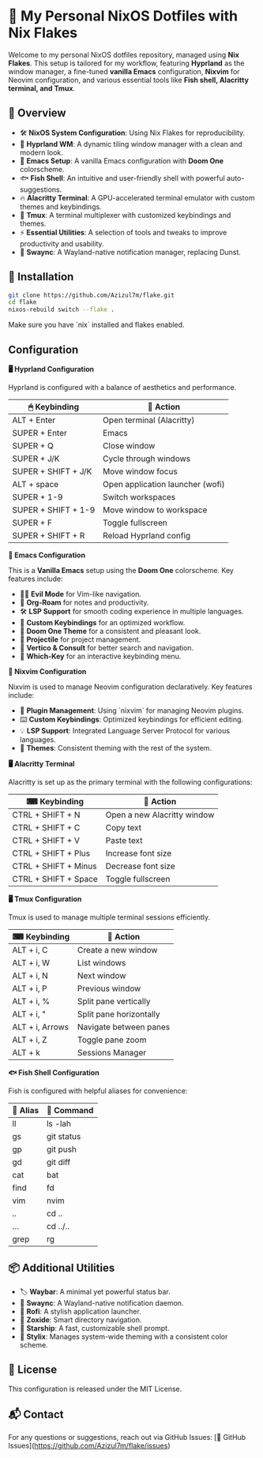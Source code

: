 * 🎯 My Personal NixOS Dotfiles with Nix Flakes

Welcome to my personal NixOS dotfiles repository, managed using *Nix Flakes*. This setup is tailored for my workflow, featuring *Hyprland* as the window manager, a fine-tuned *vanilla Emacs* configuration, *Nixvim* for Neovim configuration, and various essential tools like *Fish shell, Alacritty terminal, and Tmux*.

** 📌 Overview

- 🛠 *NixOS System Configuration*: Using Nix Flakes for reproducibility.
- 🎨 *Hyprland WM*: A dynamic tiling window manager with a clean and modern look.
- 📝 *Emacs Setup*: A vanilla Emacs configuration with *Doom One* colorscheme.
- 🐟 *Fish Shell*: An intuitive and user-friendly shell with powerful auto-suggestions.
- 🔥 *Alacritty Terminal*: A GPU-accelerated terminal emulator with custom themes and keybindings.
- 🔄 *Tmux*: A terminal multiplexer with customized keybindings and themes.
- ⚡ *Essential Utilities*: A selection of tools and tweaks to improve productivity and usability.
- 🔔 *Swaync*: A Wayland-native notification manager, replacing Dunst.

** 🚀 Installation

#+BEGIN_SRC bash
git clone https://github.com/Azizul7m/flake.git
cd flake
nixos-rebuild switch --flake .
#+END_SRC

Make sure you have `nix` installed and flakes enabled.

** Configuration

*🖥️ Hyprland Configuration*

Hyprland is configured with a balance of aesthetics and performance.

| 🖱 Keybinding       | 🏃 Action                        |
|---------------------+----------------------------------|
| ALT + Enter         | Open terminal (Alacritty)        |
| SUPER + Enter       | Emacs                            |
| SUPER + Q           | Close window                     |
| SUPER + J/K         | Cycle through windows            |
| SUPER + SHIFT + J/K | Move window focus                |
| ALT + space         | Open application launcher (wofi) |
| SUPER + 1-9         | Switch workspaces                |
| SUPER + SHIFT + 1-9 | Move window to workspace         |
| SUPER + F           | Toggle fullscreen                |
| SUPER + SHIFT + R   | Reload Hyprland config           |


*📝 Emacs Configuration*

This is a *Vanilla Emacs* setup using the *Doom One* colorscheme. Key features include:

- 🧛‍♂️ *Evil Mode* for Vim-like navigation.
- 📒 *Org-Roam* for notes and productivity.
- 🛠 *LSP Support* for smooth coding experience in multiple languages.
- 🎯 *Custom Keybindings* for an optimized workflow.
- 🎨 *Doom One Theme* for a consistent and pleasant look.
- 📂 *Projectile* for project management.
- 🔎 *Vertico & Consult* for better search and navigation.
- 📝 *Which-Key* for an interactive keybinding menu.


*🧠 Nixvim Configuration*

Nixvim is used to manage Neovim configuration declaratively. Key features include:

- 🔌 *Plugin Management*: Using `nixvim` for managing Neovim plugins.
- ⌨️ *Custom Keybindings*: Optimized keybindings for efficient editing.
- 💡 *LSP Support*: Integrated Language Server Protocol for various languages.
- 🎨 *Themes*: Consistent theming with the rest of the system.


*🖥️ Alacritty Terminal*

Alacritty is set up as the primary terminal with the following configurations:

| ⌨ Keybinding        | 🎯 Action                   |
|----------------------+-----------------------------|
| CTRL + SHIFT + N     | Open a new Alacritty window |
| CTRL + SHIFT + C     | Copy text                   |
| CTRL + SHIFT + V     | Paste text                  |
| CTRL + SHIFT + Plus  | Increase font size          |
| CTRL + SHIFT + Minus | Decrease font size          |
| CTRL + SHIFT + Space | Toggle fullscreen           |


*🖥️ Tmux Configuration*

Tmux is used to manage multiple terminal sessions efficiently.

| ⌨ Keybinding   | 🎯 Action               |
|-----------------+-------------------------|
| ALT + i, C      | Create a new window     |
| ALT + i, W      | List windows            |
| ALT + i, N      | Next window             |
| ALT + i, P      | Previous window         |
| ALT + i, %      | Split pane vertically   |
| ALT + i, "      | Split pane horizontally |
| ALT + i, Arrows | Navigate between panes  |
| ALT + i, Z      | Toggle pane zoom        |
| ALT + k         | Sessions Manager        |


*🐟 Fish Shell Configuration*

Fish is configured with helpful aliases for convenience:

| 🐚 Alias | 🎯 Command |
|----------+------------|
| ll       | ls -lah    |
| gs       | git status |
| gp       | git push   |
| gd       | git diff   |
| cat      | bat        |
| find     | fd         |
| vim      | nvim       |
| ..       | cd ..      |
| ...      | cd ../..   |
| grep     | rg         |


** 📦 Additional Utilities

- 🏷 *Waybar*: A minimal yet powerful status bar.
- 🔔 *Swaync*: A Wayland-native notification daemon.
- 🚀 *Rofi*: A stylish application launcher.
- 📂 *Zoxide*: Smart directory navigation.
- 🌟 *Starship*: A fast, customizable shell prompt.
- 🎨 *Stylix*: Manages system-wide theming with a consistent color scheme.


** 📜 License

This configuration is released under the MIT License.


** 📬 Contact

For any questions or suggestions, reach out via GitHub Issues: [🔗 GitHub Issues](https://github.com/Azizul7m/flake/issues)

